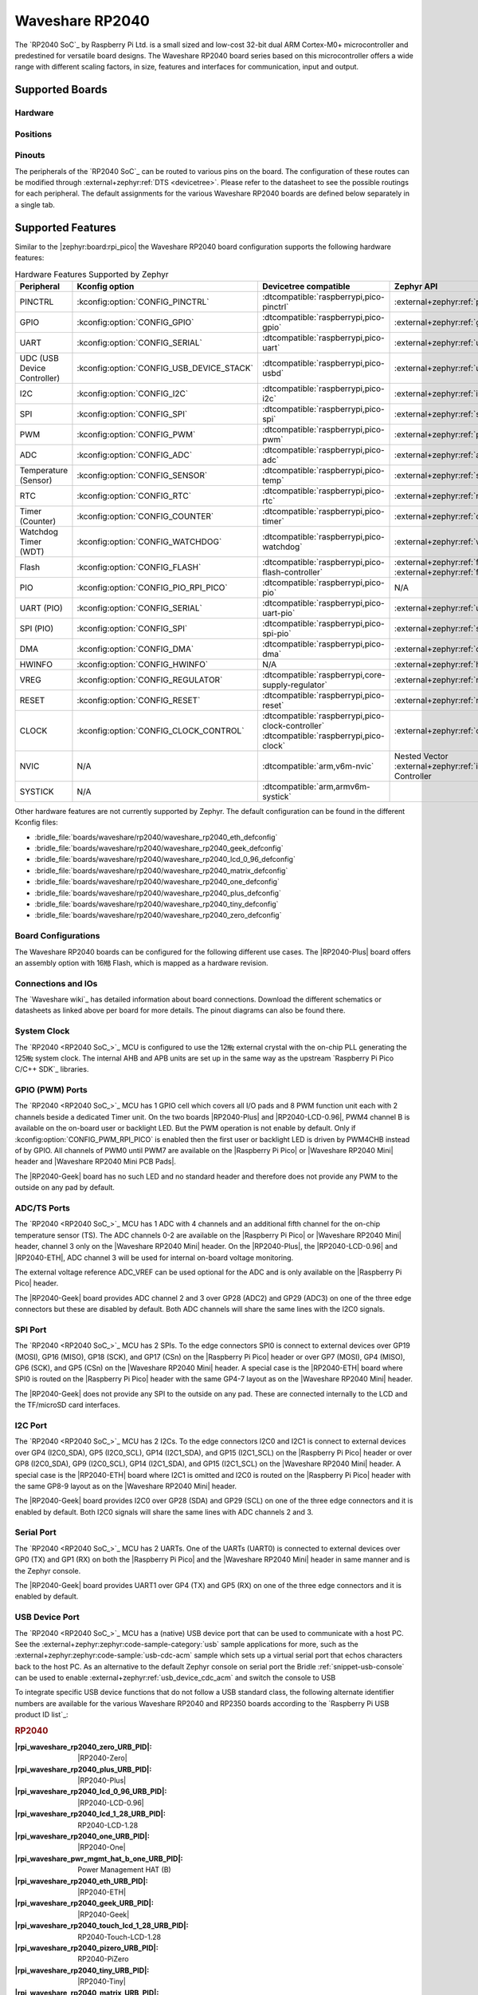 .. _waveshare_rp2040:

Waveshare RP2040
################

The `RP2040 SoC`_ by Raspberry Pi Ltd. is a small sized and low-cost 32-bit
dual ARM Cortex-M0+ microcontroller and predestined for versatile board
designs. The Waveshare RP2040 board series based on this microcontroller
offers a wide range with different scaling factors, in size, features and
interfaces for communication, input and output.

Supported Boards
****************

Hardware
========

.. tabs::

   .. zephyr-keep-sorted-start re(^\s{3}\.\. group-tab:: \w)

   .. group-tab:: RP2040-ETH

      .. _waveshare_rp2040_eth:

      .. include:: rp2040-eth/hardware.rsti

   .. group-tab:: RP2040-Geek

      .. _waveshare_rp2040_geek:

      .. include:: rp2040-geek/hardware.rsti

   .. group-tab:: RP2040-LCD-0.96

      .. _waveshare_rp2040_lcd_0_96:

      .. include:: rp2040-lcd-0.96/hardware.rsti

   .. group-tab:: RP2040-Matrix

      .. _waveshare_rp2040_matrix:

      .. include:: rp2040-matrix/hardware.rsti

   .. group-tab:: RP2040-One

      .. _waveshare_rp2040_one:

      .. include:: rp2040-one/hardware.rsti

   .. group-tab:: RP2040-Plus

      .. _waveshare_rp2040_plus:

      .. include:: rp2040-plus/hardware.rsti

   .. group-tab:: RP2040-Tiny

      .. _waveshare_rp2040_tiny:

      .. include:: rp2040-tiny/hardware.rsti

   .. group-tab:: RP2040-Zero

      .. _waveshare_rp2040_zero:

      .. include:: rp2040-zero/hardware.rsti

   .. zephyr-keep-sorted-stop

Positions
=========

.. tabs::

   .. zephyr-keep-sorted-start re(^\s{3}\.\. group-tab:: \w)

   .. group-tab:: RP2040-ETH

      .. include:: rp2040-eth/positions.rsti

   .. group-tab:: RP2040-Geek

      .. include:: rp2040-geek/positions.rsti

   .. group-tab:: RP2040-LCD-0.96

      .. include:: rp2040-lcd-0.96/positions.rsti

   .. group-tab:: RP2040-Matrix

      .. include:: rp2040-matrix/positions.rsti

   .. group-tab:: RP2040-One

      .. include:: rp2040-one/positions.rsti

   .. group-tab:: RP2040-Plus

      .. include:: rp2040-plus/positions.rsti

   .. group-tab:: RP2040-Tiny

      .. include:: rp2040-tiny/positions.rsti

   .. group-tab:: RP2040-Zero

      .. include:: rp2040-zero/positions.rsti

   .. zephyr-keep-sorted-stop

Pinouts
=======

The peripherals of the `RP2040 SoC`_ can be routed to various pins on
the board. The configuration of these routes can be modified through
:external+zephyr:ref:`DTS <devicetree>`. Please refer to the datasheet
to see the possible routings for each peripheral. The default assignments
for the various Waveshare RP2040 boards are defined below separately
in a single tab.

.. tabs::

   .. zephyr-keep-sorted-start re(^\s{3}\.\. group-tab:: \w)

   .. group-tab:: RP2040-ETH

      .. include:: rp2040-eth/pinouts.rsti

   .. group-tab:: RP2040-Geek

      .. include:: rp2040-geek/pinouts.rsti

   .. group-tab:: RP2040-LCD-0.96

      .. include:: rp2040-lcd-0.96/pinouts.rsti

   .. group-tab:: RP2040-Matrix

      .. include:: rp2040-matrix/pinouts.rsti

   .. group-tab:: RP2040-One

      .. include:: rp2040-one/pinouts.rsti

   .. group-tab:: RP2040-Plus

      .. include:: rp2040-plus/pinouts.rsti

   .. group-tab:: RP2040-Tiny

      .. include:: rp2040-tiny/pinouts.rsti

   .. group-tab:: RP2040-Zero

      .. include:: rp2040-zero/pinouts.rsti

   .. zephyr-keep-sorted-stop

Supported Features
******************

Similar to the |zephyr:board:rpi_pico| the Waveshare RP2040 board configuration
supports the following hardware features:

.. list-table:: Hardware Features Supported by Zephyr
   :class: longtable
   :align: center
   :header-rows: 1

   * - Peripheral
     - Kconfig option
     - Devicetree compatible
     - Zephyr API
   * - PINCTRL
     - :kconfig:option:`CONFIG_PINCTRL`
     - :dtcompatible:`raspberrypi,pico-pinctrl`
     - :external+zephyr:ref:`pinctrl_api`
   * - GPIO
     - :kconfig:option:`CONFIG_GPIO`
     - :dtcompatible:`raspberrypi,pico-gpio`
     - :external+zephyr:ref:`gpio_api`
   * - UART
     - :kconfig:option:`CONFIG_SERIAL`
     - :dtcompatible:`raspberrypi,pico-uart`
     - :external+zephyr:ref:`uart_api`
   * - UDC (USB Device Controller)
     - :kconfig:option:`CONFIG_USB_DEVICE_STACK`
     - :dtcompatible:`raspberrypi,pico-usbd`
     - :external+zephyr:ref:`usb_api`
   * - I2C
     - :kconfig:option:`CONFIG_I2C`
     - :dtcompatible:`raspberrypi,pico-i2c`
     - :external+zephyr:ref:`i2c_api`
   * - SPI
     - :kconfig:option:`CONFIG_SPI`
     - :dtcompatible:`raspberrypi,pico-spi`
     - :external+zephyr:ref:`spi_api`
   * - PWM
     - :kconfig:option:`CONFIG_PWM`
     - :dtcompatible:`raspberrypi,pico-pwm`
     - :external+zephyr:ref:`pwm_api`
   * - ADC
     - :kconfig:option:`CONFIG_ADC`
     - :dtcompatible:`raspberrypi,pico-adc`
     - :external+zephyr:ref:`adc_api`
   * - Temperature (Sensor)
     - :kconfig:option:`CONFIG_SENSOR`
     - :dtcompatible:`raspberrypi,pico-temp`
     - :external+zephyr:ref:`sensor`
   * - RTC
     - :kconfig:option:`CONFIG_RTC`
     - :dtcompatible:`raspberrypi,pico-rtc`
     - :external+zephyr:ref:`rtc_api`
   * - Timer (Counter)
     - :kconfig:option:`CONFIG_COUNTER`
     - :dtcompatible:`raspberrypi,pico-timer`
     - :external+zephyr:ref:`counter_api`
   * - Watchdog Timer (WDT)
     - :kconfig:option:`CONFIG_WATCHDOG`
     - :dtcompatible:`raspberrypi,pico-watchdog`
     - :external+zephyr:ref:`watchdog_api`
   * - Flash
     - :kconfig:option:`CONFIG_FLASH`
     - :dtcompatible:`raspberrypi,pico-flash-controller`
     - :external+zephyr:ref:`flash_api` and
       :external+zephyr:ref:`flash_map_api`
   * - PIO
     - :kconfig:option:`CONFIG_PIO_RPI_PICO`
     - :dtcompatible:`raspberrypi,pico-pio`
     - N/A
   * - UART (PIO)
     - :kconfig:option:`CONFIG_SERIAL`
     - :dtcompatible:`raspberrypi,pico-uart-pio`
     - :external+zephyr:ref:`uart_api`
   * - SPI (PIO)
     - :kconfig:option:`CONFIG_SPI`
     - :dtcompatible:`raspberrypi,pico-spi-pio`
     - :external+zephyr:ref:`spi_api`
   * - DMA
     - :kconfig:option:`CONFIG_DMA`
     - :dtcompatible:`raspberrypi,pico-dma`
     - :external+zephyr:ref:`dma_api`
   * - HWINFO
     - :kconfig:option:`CONFIG_HWINFO`
     - N/A
     - :external+zephyr:ref:`hwinfo_api`
   * - VREG
     - :kconfig:option:`CONFIG_REGULATOR`
     - :dtcompatible:`raspberrypi,core-supply-regulator`
     - :external+zephyr:ref:`regulator_api`
   * - RESET
     - :kconfig:option:`CONFIG_RESET`
     - :dtcompatible:`raspberrypi,pico-reset`
     - :external+zephyr:ref:`reset_api`
   * - CLOCK
     - :kconfig:option:`CONFIG_CLOCK_CONTROL`
     - | :dtcompatible:`raspberrypi,pico-clock-controller`
       | :dtcompatible:`raspberrypi,pico-clock`
     - :external+zephyr:ref:`clock_control_api`
   * - NVIC
     - N/A
     - :dtcompatible:`arm,v6m-nvic`
     - Nested Vector :external+zephyr:ref:`interrupts_v2` Controller
   * - SYSTICK
     - N/A
     - :dtcompatible:`arm,armv6m-systick`
     -

Other hardware features are not currently supported by Zephyr. The default
configuration can be found in the different Kconfig files:

.. zephyr-keep-sorted-start re(^\* :bridle_file:`\w)

* :bridle_file:`boards/waveshare/rp2040/waveshare_rp2040_eth_defconfig`
* :bridle_file:`boards/waveshare/rp2040/waveshare_rp2040_geek_defconfig`
* :bridle_file:`boards/waveshare/rp2040/waveshare_rp2040_lcd_0_96_defconfig`
* :bridle_file:`boards/waveshare/rp2040/waveshare_rp2040_matrix_defconfig`
* :bridle_file:`boards/waveshare/rp2040/waveshare_rp2040_one_defconfig`
* :bridle_file:`boards/waveshare/rp2040/waveshare_rp2040_plus_defconfig`
* :bridle_file:`boards/waveshare/rp2040/waveshare_rp2040_tiny_defconfig`
* :bridle_file:`boards/waveshare/rp2040/waveshare_rp2040_zero_defconfig`

.. zephyr-keep-sorted-stop

Board Configurations
====================

The Waveshare RP2040 boards can be configured for the following different
use cases. The |RP2040-Plus| board offers an assembly option with 16㎆ Flash,
which is mapped as a hardware revision.

.. tabs::

   .. zephyr-keep-sorted-start re(^\s{3}\.\. group-tab:: \w)

   .. group-tab:: RP2040-ETH

      .. rubric:: :command:`west build -b waveshare_rp2040_eth -S usb-console`

      Use the native USB device port with CDC-ACM as
      Zephyr console and for the shell.

      .. rubric:: :command:`west build -b waveshare_rp2040_eth`

      Use the serial port UART0 on edge header as
      Zephyr console and for the shell.

   .. group-tab:: RP2040-Geek

      .. rubric:: :command:`west build -b waveshare_rp2040_geek -S usb-console`

      Use the native USB device port with CDC-ACM as
      Zephyr console and for the shell.

      .. rubric:: :command:`west build -b waveshare_rp2040_geek`

      Use the serial port UART1 on edge header as
      Zephyr console and for the shell.

   .. group-tab:: RP2040-LCD-0.96

      .. rubric:: :command:`west build -b waveshare_rp2040_lcd_0_96 -S usb-console`

      Use the native USB device port with CDC-ACM as
      Zephyr console and for the shell.

      .. rubric:: :command:`west build -b waveshare_rp2040_lcd_0_96`

      Use the serial port UART0 on edge header as
      Zephyr console and for the shell.

   .. group-tab:: RP2040-Matrix

      .. rubric:: :command:`west build -b waveshare_rp2040_matrix -S usb-console`

      Use the native USB device port with CDC-ACM as
      Zephyr console and for the shell.

      .. rubric:: :command:`west build -b waveshare_rp2040_matrix`

      Use the serial port UART0 on edge header as
      Zephyr console and for the shell.

   .. group-tab:: RP2040-One

      .. rubric:: :command:`west build -b waveshare_rp2040_one -S usb-console`

      Use the native USB device port with CDC-ACM as
      Zephyr console and for the shell.

      .. rubric:: :command:`west build -b waveshare_rp2040_one`

      Use the serial port UART0 on edge header as
      Zephyr console and for the shell.

   .. group-tab:: RP2040-Plus

      .. rubric:: :command:`west build -b waveshare_rp2040_plus -S usb-console`

      Use the native USB device port with CDC-ACM as
      Zephyr console and for the shell.

      .. rubric:: :command:`west build -b waveshare_rp2040_plus`

      Use the serial port UART0 on edge header as
      Zephyr console and for the shell.

      .. rubric:: :command:`west build -b waveshare_rp2040_plus@16mb -S usb-console`

      Setup QSPI Flash controller to work with 16㎆ and
      use the native USB device port with CDC-ACM as
      Zephyr console and for the shell.

      .. rubric:: :command:`west build -b waveshare_rp2040_plus@16mb`

      Setup QSPI Flash controller to work with 16㎆ and
      use the serial port UART0 on edge header as Zephyr
      console and for the shell.

   .. group-tab:: RP2040-Tiny

      .. rubric:: :command:`west build -b waveshare_rp2040_tiny -S usb-console`

      Use the native USB device port with CDC-ACM as
      Zephyr console and for the shell.

      .. rubric:: :command:`west build -b waveshare_rp2040_tiny`

      Use the serial port UART0 on edge header as
      Zephyr console and for the shell.

   .. group-tab:: RP2040-Zero

      .. rubric:: :command:`west build -b waveshare_rp2040_zero -S usb-console`

      Use the native USB device port with CDC-ACM as
      Zephyr console and for the shell.

      .. rubric:: :command:`west build -b waveshare_rp2040_zero`

      Use the serial port UART0 on edge header as
      Zephyr console and for the shell.

   .. zephyr-keep-sorted-stop

Connections and IOs
===================

The `Waveshare wiki`_ has detailed information about board connections.
Download the different schematics or datasheets as linked above per board
for more details. The pinout diagrams can also be found there.

System Clock
============

The `RP2040 <RP2040 SoC_>`_ MCU is configured to use the 12㎒ external crystal
with the on-chip PLL generating the 125㎒ system clock. The internal AHB and
APB units are set up in the same way as the upstream `Raspberry Pi Pico C/C++
SDK`_ libraries.

GPIO (PWM) Ports
================

The `RP2040 <RP2040 SoC_>`_ MCU has 1 GPIO cell which covers all I/O pads and
8 PWM function unit each with 2 channels beside a dedicated Timer unit. On
the two boards |RP2040-Plus| and |RP2040-LCD-0.96|, PWM4 channel B is available
on the on-board user or backlight LED. But the PWM operation is not enable by
default. Only if :kconfig:option:`CONFIG_PWM_RPI_PICO` is enabled then the
first user or backlight LED is driven by PWM4CHB instead of by GPIO. All
channels of PWM0 until PWM7 are available on the |Raspberry Pi Pico| or
|Waveshare RP2040 Mini| header and |Waveshare RP2040 Mini PCB Pads|.

The |RP2040-Geek| board has no such LED and no standard header and therefore
does not provide any PWM to the outside on any pad by default.

ADC/TS Ports
============

The `RP2040 <RP2040 SoC_>`_ MCU has 1 ADC with 4 channels and an additional
fifth channel for the on-chip temperature sensor (TS). The ADC channels 0-2
are available on the |Raspberry Pi Pico| or |Waveshare RP2040 Mini| header,
channel 3 only on the |Waveshare RP2040 Mini| header. On the |RP2040-Plus|,
the |RP2040-LCD-0.96| and |RP2040-ETH|, ADC channel 3 will be used for
internal on-board voltage monitoring.

The external voltage reference ADC_VREF can be used optional for the ADC
and is only available on the |Raspberry Pi Pico| header.

The |RP2040-Geek| board provides ADC channel 2 and 3 over GP28 (ADC2) and
GP29 (ADC3) on one of the three edge connectors but these are disabled by
default. Both ADC channels will share the same lines with the I2C0 signals.

SPI Port
========

The `RP2040 <RP2040 SoC_>`_ MCU has 2 SPIs. To the edge connectors SPI0 is
connect to external devices over GP19 (MOSI), GP16 (MISO), GP18 (SCK), and
GP17 (CSn) on the |Raspberry Pi Pico| header or over GP7 (MOSI), GP4 (MISO),
GP6 (SCK), and GP5 (CSn) on the |Waveshare RP2040 Mini| header. A special
case is the |RP2040-ETH| board where SPI0 is routed on the |Raspberry Pi Pico|
header with the same GP4-7 layout as on the |Waveshare RP2040 Mini| header.

The |RP2040-Geek| does not provide any SPI to the outside on any pad. These
are connected internally to the LCD and the TF/microSD card interfaces.

I2C Port
========

The `RP2040 <RP2040 SoC_>`_ MCU has 2 I2Cs. To the edge connectors I2C0 and
I2C1 is connect to external devices over GP4 (I2C0_SDA), GP5 (I2C0_SCL),
GP14 (I2C1_SDA), and GP15 (I2C1_SCL) on the |Raspberry Pi Pico| header or
over GP8 (I2C0_SDA), GP9 (I2C0_SCL), GP14 (I2C1_SDA), and GP15 (I2C1_SCL)
on the |Waveshare RP2040 Mini| header. A special case is the |RP2040-ETH|
board where I2C1 is omitted and I2C0 is routed on the |Raspberry Pi Pico|
header with the same GP8-9 layout as on the |Waveshare RP2040 Mini| header.

The |RP2040-Geek| board provides I2C0 over GP28 (SDA) and GP29 (SCL) on one
of the three edge connectors and it is enabled by default. Both I2C0 signals
will share the same lines with ADC channels 2 and 3.

Serial Port
===========

The `RP2040 <RP2040 SoC_>`_ MCU has 2 UARTs. One of the UARTs (UART0) is
connected to external devices over GP0 (TX) and GP1 (RX) on both the
|Raspberry Pi Pico| and the |Waveshare RP2040 Mini| header in same manner
and is the Zephyr console.

The |RP2040-Geek| board provides UART1 over GP4 (TX) and GP5 (RX) on one
of the three edge connectors and it is enabled by default.

USB Device Port
===============

The `RP2040 <RP2040 SoC_>`_ MCU has a (native) USB device port that can be used
to communicate with a host PC. See the
:external+zephyr:zephyr:code-sample-category:`usb` sample applications for more,
such as the :external+zephyr:zephyr:code-sample:`usb-cdc-acm` sample which sets
up a virtual serial port that echos characters back to the host PC.
As an alternative to the default Zephyr console on serial port the
Bridle :ref:`snippet-usb-console` can be used to enable
:external+zephyr:ref:`usb_device_cdc_acm` and switch the console to USB

.. tabs::

   .. zephyr-keep-sorted-start re(^\s{3}\.\. group-tab:: \w)

   .. group-tab:: RP2040-ETH

         .. container:: highlight-console notranslate literal-block

            .. parsed-literal::

               USB device idVendor=\ |waveshare_rp2040_eth_VID|, idProduct=\ |waveshare_rp2040_eth_PID_CON|, bcdDevice=\ |waveshare_rp2040_eth_BCD_CON|
               USB device strings: Mfr=1, Product=2, SerialNumber=3
               Product: |waveshare_rp2040_eth_PStr_CON|
               Manufacturer: |waveshare_rp2040_eth_VStr|
               SerialNumber: B69F8448A6E91514

   .. group-tab:: RP2040-Geek

         .. container:: highlight-console notranslate literal-block

            .. parsed-literal::

               USB device idVendor=\ |waveshare_rp2040_geek_VID|, idProduct=\ |waveshare_rp2040_geek_PID_CON|, bcdDevice=\ |waveshare_rp2040_geek_BCD_CON|
               USB device strings: Mfr=1, Product=2, SerialNumber=3
               Product: |waveshare_rp2040_geek_PStr_CON|
               Manufacturer: |waveshare_rp2040_geek_VStr|
               SerialNumber: B69F8448A6E91514

   .. group-tab:: RP2040-LCD-0.96

         .. container:: highlight-console notranslate literal-block

            .. parsed-literal::

               USB device idVendor=\ |waveshare_rp2040_lcd_0_96_VID|, idProduct=\ |waveshare_rp2040_lcd_0_96_PID_CON|, bcdDevice=\ |waveshare_rp2040_lcd_0_96_BCD_CON|
               USB device strings: Mfr=1, Product=2, SerialNumber=3
               Product: |waveshare_rp2040_lcd_0_96_PStr_CON|
               Manufacturer: |waveshare_rp2040_lcd_0_96_VStr|
               SerialNumber: B69F8448A6E91514

   .. group-tab:: RP2040-Matrix

         .. container:: highlight-console notranslate literal-block

            .. parsed-literal::

               USB device idVendor=\ |waveshare_rp2040_matrix_VID|, idProduct=\ |waveshare_rp2040_matrix_PID_CON|, bcdDevice=\ |waveshare_rp2040_matrix_BCD_CON|
               USB device strings: Mfr=1, Product=2, SerialNumber=3
               Product: |waveshare_rp2040_matrix_PStr_CON|
               Manufacturer: |waveshare_rp2040_matrix_VStr|
               SerialNumber: B69F8448A6E91514

   .. group-tab:: RP2040-One

         .. container:: highlight-console notranslate literal-block

            .. parsed-literal::

               USB device idVendor=\ |waveshare_rp2040_one_VID|, idProduct=\ |waveshare_rp2040_one_PID_CON|, bcdDevice=\ |waveshare_rp2040_one_BCD_CON|
               USB device strings: Mfr=1, Product=2, SerialNumber=3
               Product: |waveshare_rp2040_one_PStr_CON|
               Manufacturer: |waveshare_rp2040_one_VStr|
               SerialNumber: B69F8448A6E91514

   .. group-tab:: RP2040-Plus

         .. container:: highlight-console notranslate literal-block

            .. parsed-literal::

               USB device idVendor=\ |waveshare_rp2040_plus_VID|, idProduct=\ |waveshare_rp2040_plus_PID_CON|, bcdDevice=\ |waveshare_rp2040_plus_BCD_CON|
               USB device strings: Mfr=1, Product=2, SerialNumber=3
               Product: |waveshare_rp2040_plus_PStr_CON|
               Manufacturer: |waveshare_rp2040_plus_VStr|
               SerialNumber: B69F8448A6E91514

   .. group-tab:: RP2040-Tiny

         .. container:: highlight-console notranslate literal-block

            .. parsed-literal::

               USB device idVendor=\ |waveshare_rp2040_tiny_VID|, idProduct=\ |waveshare_rp2040_tiny_PID_CON|, bcdDevice=\ |waveshare_rp2040_tiny_BCD_CON|
               USB device strings: Mfr=1, Product=2, SerialNumber=3
               Product: |waveshare_rp2040_tiny_PStr_CON|
               Manufacturer: |waveshare_rp2040_tiny_VStr|
               SerialNumber: B69F8448A6E91514

   .. group-tab:: RP2040-Zero

         .. container:: highlight-console notranslate literal-block

            .. parsed-literal::

               USB device idVendor=\ |waveshare_rp2040_zero_VID|, idProduct=\ |waveshare_rp2040_zero_PID_CON|, bcdDevice=\ |waveshare_rp2040_zero_BCD_CON|
               USB device strings: Mfr=1, Product=2, SerialNumber=3
               Product: |waveshare_rp2040_zero_PStr_CON|
               Manufacturer: |waveshare_rp2040_zero_VStr|
               SerialNumber: B69F8448A6E91514

   .. zephyr-keep-sorted-stop

To integrate specific USB device functions that do not follow
a USB standard class, the following alternate identifier numbers
are available for the various Waveshare RP2040 and RP2350 boards
according to the `Raspberry Pi USB product ID list`_:

.. container:: twocol

   .. container:: leftside

      .. rubric:: RP2040

      :|rpi_waveshare_rp2040_zero_URB_PID|: |RP2040-Zero|
      :|rpi_waveshare_rp2040_plus_URB_PID|: |RP2040-Plus|
      :|rpi_waveshare_rp2040_lcd_0_96_URB_PID|: |RP2040-LCD-0.96|
      :|rpi_waveshare_rp2040_lcd_1_28_URB_PID|: RP2040-LCD-1.28
      :|rpi_waveshare_rp2040_one_URB_PID|: |RP2040-One|
      :|rpi_waveshare_pwr_mgmt_hat_b_one_URB_PID|: Power Management HAT (B)
      :|rpi_waveshare_rp2040_eth_URB_PID|: |RP2040-ETH|
      :|rpi_waveshare_rp2040_geek_URB_PID|: |RP2040-Geek|
      :|rpi_waveshare_rp2040_touch_lcd_1_28_URB_PID|: RP2040-Touch-LCD-1.28
      :|rpi_waveshare_rp2040_pizero_URB_PID|: RP2040-PiZero
      :|rpi_waveshare_rp2040_tiny_URB_PID|: |RP2040-Tiny|
      :|rpi_waveshare_rp2040_matrix_URB_PID|: |RP2040-Matrix|
      :|rpi_waveshare_rp2040_ble_URB_PID|: RP2040-BLE
      :|rpi_waveshare_pico_cam_a_URB_PID|: PICO-Cam-A

   .. container:: rightside

      .. rubric:: RP2350

      :|rpi_waveshare_rp2350_zero_URB_PID|: RP2350-Zero
      :|rpi_waveshare_rp2350_plus_URB_PID|: RP2350-Plus
      :|rpi_waveshare_rp2350_tiny_URB_PID|: RP2350-Tiny
      :|rpi_waveshare_rp2350_lcd_1_28_URB_PID|: RP2350-LCD-1.28
      :|rpi_waveshare_rp2350_touch_lcd_1_28_URB_PID|: RP2350-Touch-LCD-1.28
      :|rpi_waveshare_rp2350_one_URB_PID|: RP2350-One
      :|rpi_waveshare_rp2350_geek_URB_PID|: RP2350-Geek
      :|rpi_waveshare_rp2350_lcd_0_96_URB_PID|: RP2350-LCD-0.96

|nbsp|

Programmable I/O (PIO)
**********************

The `RP2040 SoC`_ comes with two PIO periherals. These are two simple
co-processors that are designed for I/O operations. The PIOs run a custom
instruction set, generated from a custom assembly language. PIO programs
are assembled using :program:`pioasm`, a tool provided by Raspberry Pi.
Further information can be found in the `Raspberry Pi Pico C/C++ SDK`_
document, section with title :emphasis:`"Using PIOASM, the PIO Assembler"`.

Zephyr does not (currently) assemble PIO programs. Rather, they should be
manually assembled and embedded in source code. An example of how this is done
can be found at :zephyr_file:`drivers/serial/uart_rpi_pico_pio.c` or
:zephyr_file:`drivers/spi/spi_rpi_pico_pio.c`.

Programming and Debugging
*************************

Flashing
========

Using UF2
---------

If you don't have an SWD adapter, you can flash the Waveshare RP2040 boards
with a UF2 file. By default, building an app for this board will generate a
:file:`build/zephyr/zephyr.uf2` file. If the board is powered on with the
:kbd:`BOOTSEL` button pressed, it will appear on the host as a mass
storage device:

   .. container:: highlight-console notranslate literal-block

      .. parsed-literal::

         USB device idVendor=\ |rpi_VID|, idProduct=\ |rpi_rp2040_PID|, bcdDevice=\ |rpi_rp2040_BCD|
         USB device strings: Mfr=1, Product=2, SerialNumber=0
         Product: |rpi_rp2040_PStr|
         Manufacturer: |rpi_VStr|
         SerialNumber: E0C9125B0D9B

The UF2 file should be drag-and-dropped or copied on command line to the
device, which will then flash the Waveshare RP2040 board.

Each `RP2040 SoC`_ ships the `UF2 compatible <UF2 bootloader_>`_ bootloader
pico-bootrom_, a native support in silicon. The full source for the RP2040
bootrom at pico-bootrom_ includes versions 1, 2 and 3 of the bootrom, which
correspond to the B0, B1 and B2 silicon revisions, respectively.

Note that every time you build a program for the RP2040, the Pico SDK selects
an appropriate second stage bootloader based on what kind of external QSPI
Flash type the board configuration you are building for was giving. There
are |several versions of boot2|_ for different flash chips, and each one is
exactly 256 bytes of code which is put right at the start of the eventual
program binary. On Zephyr the :code:`boot2` versions are part of the
`Raspberry Pi Pico HAL`_ module. Possible selections:

:|CONFIG_RP2_FLASH_AT25SF128A|: |boot2_at25sf128a.S|_
:|CONFIG_RP2_FLASH_GENERIC_03H|: |boot2_generic_03h.S|_
:|CONFIG_RP2_FLASH_IS25LP080|: |boot2_is25lp080.S|_
:|CONFIG_RP2_FLASH_W25Q080|: |boot2_w25q080.S|_
:|CONFIG_RP2_FLASH_W25X10CL|: |boot2_w25x10cl.S|_

All Waveshare RP2040 boards set this option to |CONFIG_RP2_FLASH_W25Q080|.
Further information can be found in the `RP2040 Datasheet`_, sections with
title :emphasis:`"Bootrom"` and :emphasis:`"Processor Controlled Boot Sequence"`
or Brian Starkey's Blog article `Pico serial bootloader`_

Using SEGGER JLink
------------------

You can flash the Waveshare RP2040 boards with a SEGGER JLink debug probe as
described in
:external+zephyr:ref:`Building, Flashing and Debugging <west-flashing>`.

Here is an example of building and flashing the
:external+zephyr:zephyr:code-sample:`blinky` application.

.. zephyr-app-commands::
   :app: zephyr/samples/basic/blinky
   :board: waveshare_rp2040_plus
   :build-dir: waveshare_rp2040
   :goals: flash
   :flash-args: -r jlink
   :west-args: -p

Using OpenOCD
-------------

To use `PicoProbe`_ or `Raspberry Pi Debug Probe`_, you must configure
:program:`udev`. Create a file in :file:`/etc/udev.rules.d` with any name,
and write the line below:

   .. container:: highlight highlight-none notranslate literal-block

      .. parsed-literal::

         ATTRS{idVendor}=="2e8a", ATTRS{idProduct}=="0004", MODE="660", GROUP="plugdev", TAG+="uaccess"
         ATTRS{idVendor}=="2e8a", ATTRS{idProduct}=="000c", MODE="660", GROUP="plugdev", TAG+="uaccess"

This example is valid for the case that the user joins to :code:`plugdev`
groups.

The |RP2040-LCD-0.96| and |RP2040-Plus| has an SWD interface that can be used
to program and debug the on board RP2040. This interface can be utilized by
OpenOCD. To use it with the RP2040, OpenOCD version 0.12.0 or later is needed.
If you are using a Debian based system (including RaspberryPi OS, Ubuntu,
and more), using the `pico_setup.sh`_ script is a convenient way to set up
the forked version of OpenOCD. Depending on the interface used (such as JLink),
you might need to checkout to a branch that supports this interface, before
proceeding. Build and install OpenOCD as described in the README.

Here is an example of building and flashing the
:external+zephyr:zephyr:code-sample:`blinky` application.

.. zephyr-app-commands::
   :app: zephyr/samples/basic/blinky
   :board: waveshare_rp2040_plus
   :build-dir: waveshare_rp2040
   :goals: flash
   :west-args: -p
   :flash-args: -r openocd
   :gen-args: \
              -DOPENOCD=/usr/local/bin/openocd \
              -DOPENOCD_DEFAULT_PATH=/usr/local/share/openocd/scripts \
              -DWAVESHARE_RP2040_DEBUG_ADAPTER=picoprobe

Set the environment variables :strong:`OPENOCD` to
:file:`/usr/local/bin/openocd` and :strong:`OPENOCD_DEFAULT_PATH` to
:file:`/usr/local/share/openocd/scripts`. This should work with the OpenOCD
that was installed with the default configuration. This configuration also
works with an environment that is set up by the `pico_setup.sh`_ script.

:strong:`WAVESHARE_RP2040_DEBUG_ADAPTER` specifies what debug adapter is
used for debugging. If :strong:`WAVESHARE_RP2040_DEBUG_ADAPTER` was not
assigned, :dfn:`cmsis-dap` is used by default. The other supported adapters
are :dfn:`picoprobe`, :dfn:`raspberrypi-swd`, :dfn:`jlink` and
:dfn:`blackmagicprobe`. How to connect :dfn:`picoprobe` and
:dfn:`raspberrypi-swd` is described in `Getting Started Guide with Raspberry
Pi Pico`_. Any other SWD debug adapter maybe also work with this configuration.
The value of :strong:`WAVESHARE_RP2040_DEBUG_ADAPTER` is cached, so it can
be omitted from :program:`west flash` and :program:`west debug` if it was
previously set while running :program:`west build`.
:strong:`WAVESHARE_RP2040_DEBUG_ADAPTER` is used in an argument to OpenOCD as
:code:`"source [find interface/${WAVESHARE_RP2040_DEBUG_ADAPTER}.cfg]"`. Thus,
:strong:`WAVESHARE_RP2040_DEBUG_ADAPTER` needs to be assigned the file name of
the debug adapter.

You can also flash the board with the following command that directly calls
OpenOCD (assuming a SEGGER JLink adapter is used):

.. code-block:: console

   $ openocd -f interface/jlink.cfg    \
             -c 'transport select swd' \
             -f target/rp2040.cfg      \
             -c "adapter speed 2000"   \
             -c 'targets rp2040.core0' \
             -c 'program path/to/zephyr.elf verify reset exit'

Debugging
=========

The SWD interface can also be used to debug the board. To achieve this, you can
either use SEGGER JLink or OpenOCD.

Using SEGGER JLink
------------------

Use a SEGGER JLink debug probe and follow the instruction in
:external+zephyr:ref:`Building, Flashing and Debugging <west-debugging>`.

Using OpenOCD
-------------

Install OpenOCD as described for flashing the board.

Here is an example for debugging the
:external+zephyr:zephyr:code-sample:`blinky` application.

.. zephyr-app-commands::
   :app: zephyr/samples/basic/blinky
   :board: waveshare_rp2040_plus
   :build-dir: waveshare_rp2040
   :maybe-skip-config:
   :goals: debug
   :west-args: -p
   :flash-args: -r openocd
   :gen-args: \
              -DOPENOCD=/usr/local/bin/openocd \
              -DOPENOCD_DEFAULT_PATH=/usr/local/share/openocd/scripts \
              -DWAVESHARE_RP2040_DEBUG_ADAPTER=raspberrypi-swd
   :host-os: unix

As with flashing, you can specify the debug adapter by specifying
:strong:`WAVESHARE_RP2040_DEBUG_ADAPTER` at :program:`west build` time.
No needs to specify it at :program:`west debug` time.

You can also debug with OpenOCD and gdb launching from command-line.
Run the following command:

.. code-block:: console

   $ openocd -f interface/jlink.cfg    \
             -c 'transport select swd' \
             -f target/rp2040.cfg      \
             -c "adapter speed 2000"   \
             -c 'targets rp2040.core0'

On another terminal, run:

.. code-block:: console

   $ gdb-multiarch

Inside gdb, run:

.. code-block:: console

   (gdb) tar ext :3333
   (gdb) file path/to/zephyr.elf

You can then start debugging the board.

More Samples
************

LED Blinky and Fade
===================

.. tabs::

   .. zephyr-keep-sorted-start re(^\s{3}\.\. group-tab:: \w)

   .. group-tab:: RP2040-ETH

      .. rubric:: WS2812 LED Test Pattern by PIO

      See also Zephyr sample: :external+zephyr:zephyr:code-sample:`led-strip`.

      .. image:: rp2040-eth/ws2812b.gif
         :align: right
         :alt: Waveshare RP2040-ETH WS2812 LED Test Pattern

      .. zephyr-app-commands::
         :app: zephyr/samples/drivers/led/led_strip
         :board: waveshare_rp2040_eth
         :build-dir: waveshare_rp2040
         :west-args: -p
         :flash-args: -r uf2
         :goals: flash
         :compact:

      .. hint::

         Neither LED Blinky nor LED Fade can be built and executed on
         |RP2040-ETH|, because this system has only one digital RGB LED.
         A simple GPIO or PWM control is not possible!

   .. group-tab:: RP2040-Geek

      .. hint::

         Neither LED Blinky nor LED Fade can be built and executed on
         |RP2040-Geek|, because this system has no user LED.
         A simple GPIO or PWM control is not possible by default!

         But with the help of the dedicated :ref:`loopback_test_shield` shield,
         all necessary Devicetree changes and board extensions are carried out
         temporarily in order to be able to execute the standard examples. This
         assumes the external wiring as shown below (right).

      .. image:: rp2040-geek/loopback_test_shield.jpg
         :align: right
         :alt: Waveshare RP2040-Geek with loopback wiring for tests

      .. rubric:: External LED Blinky by GPIO

      See also Zephyr sample: :external+zephyr:zephyr:code-sample:`blinky`.

      .. zephyr-app-commands::
         :app: zephyr/samples/basic/blinky
         :board: waveshare_rp2040_geek
         :shield: loopback_test
         :build-dir: waveshare_rp2040
         :west-args: -p
         :flash-args: -r uf2
         :goals: flash
         :compact:

      .. rubric:: External LED Blinky by PWM

      See also Zephyr sample: :external+zephyr:zephyr:code-sample:`pwm-blinky`.

      .. zephyr-app-commands::
         :app: zephyr/samples/basic/blinky_pwm
         :board: waveshare_rp2040_geek
         :shield: loopback_test
         :build-dir: waveshare_rp2040
         :west-args: -p
         :flash-args: -r uf2
         :goals: flash
         :compact:

      .. rubric:: External LED Fade by PWM

      See also Zephyr sample: :external+zephyr:zephyr:code-sample:`fade-led`.

      .. zephyr-app-commands::
         :app: zephyr/samples/basic/fade_led
         :board: waveshare_rp2040_geek
         :shield: loopback_test
         :build-dir: waveshare_rp2040
         :west-args: -p
         :flash-args: -r uf2
         :goals: flash
         :compact:

      .. rubric:: External LED Switch ON/OFF by External Button

      See also Zephyr sample: :external+zephyr:zephyr:code-sample:`button`.

      .. zephyr-app-commands::
         :app: zephyr/samples/basic/button
         :board: waveshare_rp2040_geek
         :shield: loopback_test
         :build-dir: waveshare_rp2040
         :west-args: -p
         :flash-args: -r uf2
         :goals: flash
         :compact:

   .. group-tab:: RP2040-LCD-0.96

      .. rubric:: LCD Backlight LED Blinky by GPIO

      See also Zephyr sample: :external+zephyr:zephyr:code-sample:`blinky`.

      .. zephyr-app-commands::
         :app: zephyr/samples/basic/blinky
         :board: waveshare_rp2040_lcd_0_96
         :build-dir: waveshare_rp2040
         :west-args: -p
         :flash-args: -r uf2
         :goals: flash
         :compact:

      .. rubric:: LCD Backlight LED Blinky by PWM

      See also Zephyr sample: :external+zephyr:zephyr:code-sample:`pwm-blinky`.

      .. zephyr-app-commands::
         :app: zephyr/samples/basic/blinky_pwm
         :board: waveshare_rp2040_lcd_0_96
         :build-dir: waveshare_rp2040
         :west-args: -p
         :flash-args: -r uf2
         :goals: flash
         :compact:

      .. rubric:: LCD Backlight LED Fade by PWM

      See also Zephyr sample: :external+zephyr:zephyr:code-sample:`fade-led`.

      .. zephyr-app-commands::
         :app: zephyr/samples/basic/fade_led
         :board: waveshare_rp2040_lcd_0_96
         :build-dir: waveshare_rp2040
         :west-args: -p
         :flash-args: -r uf2
         :goals: flash
         :compact:

   .. group-tab:: RP2040-Matrix

      .. rubric:: WS2812 LED Test Pattern by PIO

      See also Zephyr sample: :external+zephyr:zephyr:code-sample:`led-strip`.

      .. image:: rp2040-matrix/ws2812b-5x5.gif
         :align: right
         :alt: Waveshare RP2040-Matrix WS2812 LED Test Pattern

      .. zephyr-app-commands::
         :app: zephyr/samples/drivers/led/led_strip
         :board: waveshare_rp2040_matrix
         :build-dir: waveshare_rp2040
         :west-args: -p
         :flash-args: -r uf2
         :goals: flash
         :compact:

      .. hint::

         Neither LED Blinky nor LED Fade can be built and executed on
         |RP2040-Matrix|, because this system has only one digital RGB LED.
         A simple GPIO or PWM control is not possible!

   .. group-tab:: RP2040-One

      .. rubric:: WS2812 LED Test Pattern by PIO

      See also Zephyr sample: :external+zephyr:zephyr:code-sample:`led-strip`.

      .. image:: rp2040-one/ws2812b.gif
         :align: right
         :alt: Waveshare RP2040-One WS2812 LED Test Pattern

      .. zephyr-app-commands::
         :app: zephyr/samples/drivers/led/led_strip
         :board: waveshare_rp2040_one
         :build-dir: waveshare_rp2040
         :west-args: -p
         :flash-args: -r uf2
         :goals: flash
         :compact:

      .. hint::

         Neither LED Blinky nor LED Fade can be built and executed on
         |RP2040-One|, because this system has only one digital RGB LED.
         A simple GPIO or PWM control is not possible!

   .. group-tab:: RP2040-Plus

      .. rubric:: Green User LED Blinky by GPIO

      See also Zephyr sample: :external+zephyr:zephyr:code-sample:`blinky`.

      .. zephyr-app-commands::
         :app: zephyr/samples/basic/blinky
         :board: waveshare_rp2040_plus
         :build-dir: waveshare_rp2040
         :west-args: -p
         :flash-args: -r uf2
         :goals: flash
         :compact:

      .. rubric:: Green User LED Blinky by PWM

      See also Zephyr sample: :external+zephyr:zephyr:code-sample:`pwm-blinky`.

      .. zephyr-app-commands::
         :app: zephyr/samples/basic/blinky_pwm
         :board: waveshare_rp2040_plus
         :build-dir: waveshare_rp2040
         :west-args: -p
         :flash-args: -r uf2
         :goals: flash
         :compact:

      .. rubric:: Green User LED Fade by PWM

      See also Zephyr sample: :external+zephyr:zephyr:code-sample:`fade-led`.

      .. zephyr-app-commands::
         :app: zephyr/samples/basic/fade_led
         :board: waveshare_rp2040_plus
         :build-dir: waveshare_rp2040
         :west-args: -p
         :flash-args: -r uf2
         :goals: flash
         :compact:

   .. group-tab:: RP2040-Tiny

      .. rubric:: WS2812 LED Test Pattern by PIO

      See also Zephyr sample: :external+zephyr:zephyr:code-sample:`led-strip`.

      .. image:: rp2040-tiny/ws2812b.gif
         :align: right
         :alt: Waveshare RP2040-Tiny WS2812 LED Test Pattern

      .. zephyr-app-commands::
         :app: zephyr/samples/drivers/led/led_strip
         :board: waveshare_rp2040_tiny
         :build-dir: waveshare_rp2040
         :west-args: -p
         :flash-args: -r uf2
         :goals: flash
         :compact:

      .. hint::

         Neither LED Blinky nor LED Fade can be built and executed on
         |RP2040-Tiny|, because this system has only one digital RGB LED.
         A simple GPIO or PWM control is not possible!

   .. group-tab:: RP2040-Zero

      .. rubric:: WS2812 LED Test Pattern by PIO

      See also Zephyr sample: :external+zephyr:zephyr:code-sample:`led-strip`.

      .. image:: rp2040-zero/ws2812b.gif
         :align: right
         :alt: Waveshare RP2040-Zero WS2812 LED Test Pattern

      .. zephyr-app-commands::
         :app: zephyr/samples/drivers/led/led_strip
         :board: waveshare_rp2040_zero
         :build-dir: waveshare_rp2040
         :west-args: -p
         :flash-args: -r uf2
         :goals: flash
         :compact:

      .. hint::

         Neither LED Blinky nor LED Fade can be built and executed on
         |RP2040-Zero|, because this system has only one digital RGB LED.
         A simple GPIO or PWM control is not possible!

   .. zephyr-keep-sorted-stop

Hello Shell with USB-CDC/ACM Console
====================================

.. tabs::

   .. zephyr-keep-sorted-start re(^\s{3}\.\. group-tab:: \w)

   .. group-tab:: RP2040-ETH

      .. rubric:: Hello Shell

      .. zephyr-app-commands::
         :app: bridle/samples/helloshell
         :board: waveshare_rp2040_eth
         :build-dir: waveshare_rp2040
         :west-args: -p -S usb-console
         :flash-args: -r uf2
         :goals: flash
         :compact:

      .. include:: rp2040-eth/helloshell.rsti

   .. group-tab:: RP2040-Geek

      .. rubric:: Hello Shell

      .. zephyr-app-commands::
         :app: bridle/samples/helloshell
         :board: waveshare_rp2040_geek
         :shield: loopback_test
         :build-dir: waveshare_rp2040
         :west-args: -p -S usb-console
         :flash-args: -r uf2
         :goals: flash
         :compact:

      .. include:: rp2040-geek/helloshell.rsti

   .. group-tab:: RP2040-LCD-0.96

      .. rubric:: Hello Shell

      .. zephyr-app-commands::
         :app: bridle/samples/helloshell
         :board: waveshare_rp2040_lcd_0_96
         :build-dir: waveshare_rp2040
         :west-args: -p -S usb-console
         :flash-args: -r uf2
         :goals: flash
         :compact:

      .. include:: rp2040-lcd-0.96/helloshell.rsti

   .. group-tab:: RP2040-Matrix

      .. rubric:: Hello Shell

      .. zephyr-app-commands::
         :app: bridle/samples/helloshell
         :board: waveshare_rp2040_matrix
         :build-dir: waveshare_rp2040
         :west-args: -p -S usb-console
         :flash-args: -r uf2
         :goals: flash
         :compact:

      .. include:: rp2040-matrix/helloshell.rsti

   .. group-tab:: RP2040-One

      .. rubric:: Hello Shell

      .. zephyr-app-commands::
         :app: bridle/samples/helloshell
         :board: waveshare_rp2040_one
         :build-dir: waveshare_rp2040
         :west-args: -p -S usb-console
         :flash-args: -r uf2
         :goals: flash
         :compact:

      .. include:: rp2040-one/helloshell.rsti

   .. group-tab:: RP2040-Plus

      .. rubric:: Hello Shell on ``16㎆`` revision

      .. zephyr-app-commands::
         :app: bridle/samples/helloshell
         :board: waveshare_rp2040_plus@16mb
         :build-dir: waveshare_rp2040
         :west-args: -p -S usb-console
         :flash-args: -r uf2
         :goals: flash
         :compact:

      .. include:: rp2040-plus/helloshell.rsti

   .. group-tab:: RP2040-Tiny

      .. rubric:: Hello Shell

      .. zephyr-app-commands::
         :app: bridle/samples/helloshell
         :board: waveshare_rp2040_tiny
         :build-dir: waveshare_rp2040
         :west-args: -p -S usb-console
         :flash-args: -r uf2
         :goals: flash
         :compact:

      .. include:: rp2040-tiny/helloshell.rsti

   .. group-tab:: RP2040-Zero

      .. rubric:: Hello Shell

      .. zephyr-app-commands::
         :app: bridle/samples/helloshell
         :board: waveshare_rp2040_zero
         :build-dir: waveshare_rp2040
         :west-args: -p -S usb-console
         :flash-args: -r uf2
         :goals: flash
         :compact:

      .. include:: rp2040-zero/helloshell.rsti

   .. zephyr-keep-sorted-stop

Display Test and Demonstration
==============================

This samples and test applications are only applicable on the |RP2040-Matrix|,
|RP2040-LCD-0.96| and |RP2040-Geek| board. They will be built with activated
USB-CDC/ACM console.

.. tabs::

   .. zephyr-keep-sorted-start re(^\s{3}\.\. group-tab:: \w)

   .. group-tab:: RP2040-Geek

      The following samples work with the chosen display. That is:

      | :hwftlbl-scr:`LCD` : :dts:`chosen { zephyr,display = &lcd_panel; };`
      | :hwftlbl-scr:`ST7789V` : :dts:`lcd_panel: &st7789v_240x135 {};`

      .. rubric:: LCD Orientation and Bit Order Test

      Using the :external+zephyr:ref:`Display driver API <display_api>`
      with chosen display.
      See also Zephyr sample: :external+zephyr:zephyr:code-sample:`display`.

      .. zephyr-app-commands::
         :app: zephyr/samples/drivers/display
         :board: waveshare_rp2040_geek
         :build-dir: waveshare_rp2040
         :west-args: -p -S usb-console
         :flash-args: -r uf2
         :goals: flash
         :compact:

      .. list-table::
         :align: center
         :width: 66%
         :header-rows: 1

         * - .. image:: rp2040-geek/display.*
                :align: center
                :alt: Waveshare RP2040-Geek Display Sample Animation
         * - .. rst-class:: centered

                :brd:`TOP LEFT`, :bgn:`TOP RIGHT`, :bbl:`BOTTOM RIGHT`

      .. rubric:: LVGL Basic Sample

      Using the LVGL module on top of the
      :external+zephyr:ref:`Display driver API <display_api>`
      with chosen display.
      See also Zephyr sample: :external+zephyr:zephyr:code-sample:`lvgl`.

      .. zephyr-app-commands::
         :app: zephyr/samples/subsys/display/lvgl
         :board: waveshare_rp2040_geek
         :build-dir: waveshare_rp2040
         :west-args: -p -S usb-console
         :flash-args: -r uf2
         :goals: flash
         :compact:

   .. group-tab:: RP2040-LCD-0.96

      The following samples work with the chosen display. That is:

      | :hwftlbl-scr:`LCD` : :dts:`chosen { zephyr,display = &lcd_panel; };`
      | :hwftlbl-scr:`ST7735S` : :dts:`lcd_panel: &st7735s_160x80 {};`

      .. rubric:: LCD Orientation and Bit Order Test

      Using the :external+zephyr:ref:`Display driver API <display_api>`
      with chosen display.
      See also Zephyr sample: :external+zephyr:zephyr:code-sample:`display`.

      .. zephyr-app-commands::
         :app: zephyr/samples/drivers/display
         :board: waveshare_rp2040_lcd_0_96
         :build-dir: waveshare_rp2040
         :west-args: -p -S usb-console
         :flash-args: -r uf2
         :goals: flash
         :compact:

      .. list-table::
         :align: center
         :width: 66%
         :header-rows: 1

         * - .. image:: rp2040-lcd-0.96/display.*
                :align: center
                :alt: Waveshare RP2040-LCD-0.96 Display Sample Animation
         * - .. rst-class:: centered

                :brd:`TOP LEFT`, :bgn:`TOP RIGHT`, :bbl:`BOTTOM RIGHT`

      .. rubric:: LVGL Basic Sample

      Using the LVGL module on top of the
      :external+zephyr:ref:`Display driver API <display_api>`
      with chosen display.
      See also Zephyr sample: :external+zephyr:zephyr:code-sample:`lvgl`.

      .. zephyr-app-commands::
         :app: zephyr/samples/subsys/display/lvgl
         :board: waveshare_rp2040_lcd_0_96
         :build-dir: waveshare_rp2040
         :west-args: -p -S usb-console
         :flash-args: -r uf2
         :goals: flash
         :compact:

   .. group-tab:: RP2040-Matrix

      The following samples work with the chosen display. That is:

      | :hwftlbl-scr:`LED(5×5)` : :dts:`chosen { zephyr,display = &rgb_led_strip_matrix; };`
      | :hwftlbl-led:`5×5 RGB` : :dts:`&rgb_led_strip_matrix { led-strip = <&led_strip>; };`

      .. rubric:: LCD Orientation and Bit Order Test

      Using the :external+zephyr:ref:`Display driver API <display_api>` with chosen
      display. See also Zephyr sample: :external+zephyr:zephyr:code-sample:`display`.

      .. zephyr-app-commands::
         :app: zephyr/samples/drivers/display
         :board: waveshare_rp2040_matrix
         :build-dir: waveshare_rp2040
         :west-args: -p -S usb-console
         :flash-args: -r uf2
         :goals: flash
         :compact:

      .. list-table::
         :align: center
         :width: 66%
         :header-rows: 1

         * - .. image:: rp2040-matrix/ws2812b-5x5-display_test.gif
                :align: center
                :alt: Waveshare RP2040-Matrix Display Sample Animation
         * - .. rst-class:: centered

                :brd:`TOP LEFT`, :bgn:`TOP RIGHT`, :bbl:`BOTTOM RIGHT`

   .. zephyr-keep-sorted-stop

TF/microSD Demonstration
========================

This samples and test applications are only applicable on the |RP2040-Geek|
board. They will be built with activated USB-CDC/ACM console.

.. tabs::

   .. zephyr-keep-sorted-start re(^\s{3}\.\. group-tab:: \w)

   .. group-tab:: RP2040-Geek

      The following samples work with the chosen SDHC interface in 1-bit
      mode and connected to SPI. That is:

      | :hwftlbl-spi:`SDHC` :
        :dts:`&spi0 { sdhc0: sdhc@0 { compatible = "zephyr,sdhc-spi-slot"; }; };`
      | :hwftlbl-dsk:`TF/microSD` :
        :dts:`&sdhc0 { mmc { compatible = "zephyr,sdmmc-disk"; }; };`

      .. rubric:: File system manipulation

      Using the :external+zephyr:ref:`File Systems API <file_system_api>`
      ontop of the :external+zephyr:ref:`Disk Access API <disk_access_api>`
      with chosen TF/microSD.
      See also Zephyr sample: :external+zephyr:zephyr:code-sample:`fs`.

      .. zephyr-app-commands::
         :app: zephyr/samples/subsys/fs/fs_sample
         :board: waveshare_rp2040_geek
         :build-dir: waveshare_rp2040
         :west-args: -p -S usb-console
         :flash-args: -r uf2
         :goals: flash
         :compact:

      .. image:: rp2040-geek/RP2040-GEEK.bmp
         :align: right
         :alt: Waveshare RP2040-Geek Demo Bitmap Image

      The TF/microSD card should be pre-formatted with FAT FS. If there are
      any files or directories present in the card, the sample lists them out
      on the console, e.g.:

         * :bbl:`(optional)` Boot Sector:
           :strong:`MBR` :emphasis:`(Master Boot Record)`
         * :bbl:`(optional)` 1st Primary Partition:
           :strong:`W95 FAT32 (LBA)` :emphasis:`(ID: 0x0C)`
         * FAT File System: :strong:`FAT (32-bit version)`
         * Content: :download:`rp2040-geek/RP2040-GEEK.bmp`

      .. rubric:: Simple logging output on target

      .. container:: highlight highlight-console notranslate no-copybutton

         .. parsed-literal::

            \*\*\*\*\* delaying boot 4000ms (per build configuration) \*\*\*\*\*
            [00:00:00.464,000] :byl:`<wrn> udc_rpi: BUS RESET`
            [00:00:00.548,000] :byl:`<wrn> udc_rpi: BUS RESET`
            \*\*\* Booting Zephyr OS build |zephyr_version_em|\ *…* (delayed boot 4000ms) \*\*\*
            [00:00:04.269,000] <inf> main: Block count 15759360
            Sector size 512
            Memory Size(MB) 7695
            Disk mounted.

            Listing dir /SD: ...
            [FILE] RP2040~1.BMP (size = 97254)

      In case when no files could be listed, because there are none (empty FS),
      :file:`some.dir` directory and :file:`other.txt` file will be created and
      list will run again to show them, e.g.:

         * :bbl:`(optional)` Boot Sector:
           :strong:`MBR` :emphasis:`(Master Boot Record)`
         * :bbl:`(optional)` 1st Primary Partition:
           :strong:`W95 FAT32 (LBA)` :emphasis:`(ID: 0x0C)`
         * FAT File System: :strong:`FAT (32-bit version)`
         * Content: :brd:`NONE (empty FS)`

      .. rubric:: Simple logging output on target

      .. container:: highlight highlight-console notranslate no-copybutton

         .. parsed-literal::

            \*\*\*\*\* delaying boot 4000ms (per build configuration) \*\*\*\*\*
            [00:00:00.326,000] :byl:`<wrn> udc_rpi: BUS RESET`
            [00:00:00.406,000] :byl:`<wrn> udc_rpi: BUS RESET`
            \*\*\* Booting Zephyr OS build |zephyr_version_em|\ *…* (delayed boot 4000ms) \*\*\*
            [00:00:04.192,000] <inf> main: Block count 15759360
            Sector size 512
            Memory Size(MB) 7695
            Disk mounted.

            Listing dir /SD: ...
            [00:00:04.317,000] <inf> main: Creating some dir entries in /SD:

            Listing dir /SD: ...
            [FILE] SOME.DAT (size = 0)
            [DIR ] SOME

      In there is no FS (or the FS is corrupted), the disk is attempted
      to re-format to FAT FS and list will run again to show them, e.g.:

         * Boot Sector: :brd:`NONE (empty boot sector, no partition table)`
           – :bbl:`(optional)` :strong:`MBR` :emphasis:`(Master Boot Record)`
         * 1st Primary Partition: :brd:`NONE (empty partition table entry)`
           – :bbl:`(optional)` :strong:`W95 FAT32 (LBA)` :emphasis:`(ID: 0x0C)`
         * FAT File System: :brd:`NONE (empty partition)`
         * Content: :brd:`NONE (empty FS)`

      .. rubric:: Simple logging output on target

      .. container:: highlight highlight-console notranslate no-copybutton

         .. parsed-literal::

            \*\*\*\*\* delaying boot 4000ms (per build configuration) \*\*\*\*\*
            [00:00:00.367,000] :byl:`<wrn> udc_rpi: BUS RESET`
            [00:00:00.447,000] :byl:`<wrn> udc_rpi: BUS RESET`
            \*\*\* Booting Zephyr OS build |zephyr_version_em|\ *…* (delayed boot 4000ms) \*\*\*
            [00:00:04.236,000] <inf> main: Block count 15759360
            Sector size 512
            Memory Size(MB) 7695
            Disk mounted.

            Listing dir /SD: ...
            [00:00:11.844,000] <inf> main: Creating some dir entries in /SD:

            Listing dir /SD: ...
            [FILE] SOME.DAT (size = 0)
            [DIR ] SOME

      .. tsn-include:: samples/subsys/fs/fs_sample/README.rst
         :docset: zephyr
         :start-after: sample lists them out on the debug serial output.
         :end-before: Building and Running EXT2 samples

      .. zephyr-app-commands::
         :app: zephyr/samples/subsys/fs/fs_sample
         :board: waveshare_rp2040_geek
         :build-dir: waveshare_rp2040
         :west-args: -p -S usb-console
         :gen-args: -DCONFIG_FS_FATFS_MOUNT_MKFS=n
         :flash-args: -r uf2
         :goals: flash
         :compact:

   .. zephyr-keep-sorted-stop

References
**********

.. target-notes::

